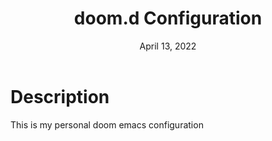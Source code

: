 #+TITLE:   doom.d Configuration
#+DATE:    April 13, 2022
#+STARTUP: inlineimages nofold

* Table of Contents :TOC_3:noexport:
- [[#description][Description]]

* Description
This is my personal doom emacs configuration
